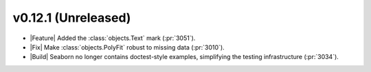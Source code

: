 
v0.12.1 (Unreleased)
--------------------

- |Feature| Added the :class:`objects.Text` mark (:pr:`3051`).

- |Fix| Make :class:`objects.PolyFit` robust to missing data (:pr:`3010`).

- |Build| Seaborn no longer contains doctest-style examples, simplifying the testing infrastructure (:pr:`3034`).
